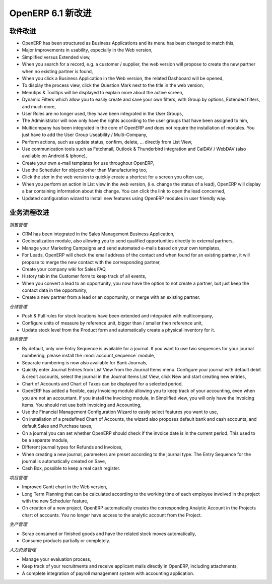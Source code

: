 .. i18n: *********************
.. i18n: What's New in OpenERP
.. i18n: *********************
..

*********************
OpenERP 6.1 新改进
*********************

.. i18n: .. index::
.. i18n:    single: new
.. i18n:    single: features
..

.. index::
   single: new
   single: features

.. i18n: General Features
.. i18n: ================
..

软件改进
================

.. i18n: * OpenERP has been structured as Business Applications and its menu has been changed to match this,
.. i18n: 
.. i18n: * Major improvements in usability, especially in the Web version,
.. i18n: 
.. i18n: * Simplified versus Extended view,
.. i18n: 
.. i18n: * When you search for a record, e.g. a customer / supplier, the web version will propose to create the new partner when no existing partner is found,
.. i18n: 
.. i18n: * When you click a Business Application in the Web version, the related Dashboard will be opened,
.. i18n: 
.. i18n: * To display the process view, click the Question Mark next to the title in the web version,
.. i18n: 
.. i18n: * Menutips & Tooltips will be displayed to explain more about the active screen,
.. i18n: 
.. i18n: * Dynamic Filters which allow you to easily create and save your own filters, with Group by options, Extended filters, and much more,
.. i18n: 
.. i18n: * User Roles are no longer used, they have been integrated in the User Groups,
.. i18n: 
.. i18n: * The Administrator will now only have the rights according to the user groups that have been assigned to him,
.. i18n: 
.. i18n: * Multicompany has been integrated in the core of OpenERP and does not require the installation of modules. You just have to add the User Group Useability / Multi-Company,
.. i18n: 
.. i18n: * Perform actions, such as update status, confirm, delete, ... directly from List View,
.. i18n: 
.. i18n: * Use communication tools such as Fetchmail, Outlook & Thunderbird integration and CalDAV / WebDAV (also available on Android & Iphone),
.. i18n: 
.. i18n: * Create your own e-mail templates for use throughout OpenERP,
.. i18n: 
.. i18n: * Use the Scheduler for objects other than Manufacturing too,
.. i18n: 
.. i18n: * Click the `star` in the web version to quickly create a shortcut for a screen you often use,
.. i18n: 
.. i18n: * When you perform an action in List view in the web version, (i.e. change the status of a lead), OpenERP will display a bar containing information about this change. You can click the link to open the lead concerned,
.. i18n: 
.. i18n: * Updated configuration wizard to install new features using OpenERP modules in user friendly way.
..

* OpenERP has been structured as Business Applications and its menu has been changed to match this,

* Major improvements in usability, especially in the Web version,

* Simplified versus Extended view,

* When you search for a record, e.g. a customer / supplier, the web version will propose to create the new partner when no existing partner is found,

* When you click a Business Application in the Web version, the related Dashboard will be opened,

* To display the process view, click the Question Mark next to the title in the web version,

* Menutips & Tooltips will be displayed to explain more about the active screen,

* Dynamic Filters which allow you to easily create and save your own filters, with Group by options, Extended filters, and much more,

* User Roles are no longer used, they have been integrated in the User Groups,

* The Administrator will now only have the rights according to the user groups that have been assigned to him,

* Multicompany has been integrated in the core of OpenERP and does not require the installation of modules. You just have to add the User Group Useability / Multi-Company,

* Perform actions, such as update status, confirm, delete, ... directly from List View,

* Use communication tools such as Fetchmail, Outlook & Thunderbird integration and CalDAV / WebDAV (also available on Android & Iphone),

* Create your own e-mail templates for use throughout OpenERP,

* Use the Scheduler for objects other than Manufacturing too,

* Click the `star` in the web version to quickly create a shortcut for a screen you often use,

* When you perform an action in List view in the web version, (i.e. change the status of a lead), OpenERP will display a bar containing information about this change. You can click the link to open the lead concerned,

* Updated configuration wizard to install new features using OpenERP modules in user friendly way.

.. i18n: Business Application-related Features
.. i18n: =====================================
..

业务流程改进
=====================================

.. i18n: *Sales Management*
..

*销售管理*

.. i18n: * CRM has been integrated in the Sales Management Business Application,
.. i18n: 
.. i18n: * Geolocalization module, also allowing you to send qualified opportunities directly to external partners,
.. i18n: 
.. i18n: * Manage your Marketing Campaigns and send automated e-mails based on your own templates,
.. i18n: 
.. i18n: * For Leads, OpenERP will check the email address of the contact and when found for an existing partner, it will propose to merge the new contact with the corresponding partner,
.. i18n: 
.. i18n: * Create your company wiki for Sales FAQ,
.. i18n: 
.. i18n: * History tab in the Customer form to keep track of all events,
.. i18n: 
.. i18n: * When you convert a lead to an opportunity, you now have the option to not create a partner, but just keep the contact data in the opportunity,
.. i18n: 
.. i18n: * Create a new partner from a lead or an opportunity, or merge with an existing partner.
..

* CRM has been integrated in the Sales Management Business Application,

* Geolocalization module, also allowing you to send qualified opportunities directly to external partners,

* Manage your Marketing Campaigns and send automated e-mails based on your own templates,

* For Leads, OpenERP will check the email address of the contact and when found for an existing partner, it will propose to merge the new contact with the corresponding partner,

* Create your company wiki for Sales FAQ,

* History tab in the Customer form to keep track of all events,

* When you convert a lead to an opportunity, you now have the option to not create a partner, but just keep the contact data in the opportunity,

* Create a new partner from a lead or an opportunity, or merge with an existing partner.

.. i18n: *Warehouse Management*
..

*仓储管理*

.. i18n: * Push & Pull rules for stock locations have been extended and integrated with multicompany,
.. i18n: 
.. i18n: * Configure units of measure by reference unit, bigger than / smaller then reference unit,
.. i18n: 
.. i18n: * Update stock level from the Product form and automatically create a physical inventory for it.
..

* Push & Pull rules for stock locations have been extended and integrated with multicompany,

* Configure units of measure by reference unit, bigger than / smaller then reference unit,

* Update stock level from the Product form and automatically create a physical inventory for it.

.. i18n: *Accounting & Financial Management*
..

*财务管理*

.. i18n: * By default, only one Entry Sequence is available for a journal. If you want to use two sequences for your journal numbering, please install the :mod:`account_sequence` module,
.. i18n: 
.. i18n: * Separate numbering is now also available for Bank Journals,
.. i18n: 
.. i18n: * Quickly enter Journal Entries from List View from the Journal Items menu. Configure your journal with default debit & credit accounts, select the journal in the Journal Items List View, click New and start creating new entries,
.. i18n: 
.. i18n: * Chart of Accounts and Chart of Taxes can be displayed for a selected period,
.. i18n: 
.. i18n: * OpenERP has added a flexible, easy Invoicing module allowing you to keep track of your accounting, even when you are not an accountant. If you install the Invoicing module, in Simplified view, you will only have the Invoicing items. You should not use both Invoicing and Accounting,
.. i18n: 
.. i18n: * Use the Financial Management Configuration Wizard to easily select features you want to use,
.. i18n: 
.. i18n: * On installation of a predefined Chart of Accounts, the wizard also proposes default bank and cash accounts, and default Sales and Purchase taxes,
.. i18n: 
.. i18n: * On a journal you can set whether OpenERP should check if the invoice date is in the current period. This used to be a separate module,
.. i18n: 
.. i18n: * Different journal types for Refunds and Invoices,
.. i18n: 
.. i18n: * When creating a new journal, parameters are preset according to the journal type. The Entry Sequence for the journal is automatically created on Save,
.. i18n: 
.. i18n: * Cash Box, possible to keep a real cash register.
..

* By default, only one Entry Sequence is available for a journal. If you want to use two sequences for your journal numbering, please install the :mod:`account_sequence` module,

* Separate numbering is now also available for Bank Journals,

* Quickly enter Journal Entries from List View from the Journal Items menu. Configure your journal with default debit & credit accounts, select the journal in the Journal Items List View, click New and start creating new entries,

* Chart of Accounts and Chart of Taxes can be displayed for a selected period,

* OpenERP has added a flexible, easy Invoicing module allowing you to keep track of your accounting, even when you are not an accountant. If you install the Invoicing module, in Simplified view, you will only have the Invoicing items. You should not use both Invoicing and Accounting,

* Use the Financial Management Configuration Wizard to easily select features you want to use,

* On installation of a predefined Chart of Accounts, the wizard also proposes default bank and cash accounts, and default Sales and Purchase taxes,

* On a journal you can set whether OpenERP should check if the invoice date is in the current period. This used to be a separate module,

* Different journal types for Refunds and Invoices,

* When creating a new journal, parameters are preset according to the journal type. The Entry Sequence for the journal is automatically created on Save,

* Cash Box, possible to keep a real cash register.

.. i18n: *Project Management*
..

*项目管理*

.. i18n: * Improved Gantt chart in the Web version,
.. i18n: 
.. i18n: * Long Term Planning that can be calculated according to the working time of each employee involved in the project with the new Scheduler feature,
.. i18n: 
.. i18n: * On creation of a new project, OpenERP automatically creates the corresponding Analytic Account in the Projects chart of accounts. You no longer have access to the analytic account from the Project.
..

* Improved Gantt chart in the Web version,

* Long Term Planning that can be calculated according to the working time of each employee involved in the project with the new Scheduler feature,

* On creation of a new project, OpenERP automatically creates the corresponding Analytic Account in the Projects chart of accounts. You no longer have access to the analytic account from the Project.

.. i18n: *Manufacturing Management*
..

*生产管理*

.. i18n: * Scrap consumed or finished goods and have the related stock moves automatically,
.. i18n: 
.. i18n: * Consume products partially or completely.
..

* Scrap consumed or finished goods and have the related stock moves automatically,

* Consume products partially or completely.

.. i18n: *Human Resources Management*
..

*人力资源管理*

.. i18n: * Manage your evaluation process,
.. i18n: 
.. i18n: * Keep track of your recruitments and receive applicant mails directly in OpenERP, including attachments,
.. i18n: 
.. i18n: * A complete integration of payroll management system with accounting application.
..

* Manage your evaluation process,

* Keep track of your recruitments and receive applicant mails directly in OpenERP, including attachments,

* A complete integration of payroll management system with accounting application.

.. i18n: .. Copyright © Open Object Press. All rights reserved.
..

.. Copyright © Open Object Press. All rights reserved.

.. i18n: .. You may take electronic copy of this publication and distribute it if you don't
.. i18n: .. change the content. You can also print a copy to be read by yourself only.
..

.. You may take electronic copy of this publication and distribute it if you don't
.. change the content. You can also print a copy to be read by yourself only.

.. i18n: .. We have contracts with different publishers in different countries to sell and
.. i18n: .. distribute paper or electronic based versions of this book (translated or not)
.. i18n: .. in bookstores. This helps to distribute and promote the OpenERP product. It
.. i18n: .. also helps us to create incentives to pay contributors and authors using author
.. i18n: .. rights of these sales.
..

.. We have contracts with different publishers in different countries to sell and
.. distribute paper or electronic based versions of this book (translated or not)
.. in bookstores. This helps to distribute and promote the OpenERP product. It
.. also helps us to create incentives to pay contributors and authors using author
.. rights of these sales.

.. i18n: .. Due to this, grants to translate, modify or sell this book are strictly
.. i18n: .. forbidden, unless Tiny SPRL (representing Open Object Press) gives you a
.. i18n: .. written authorisation for this.
..

.. Due to this, grants to translate, modify or sell this book are strictly
.. forbidden, unless Tiny SPRL (representing Open Object Press) gives you a
.. written authorisation for this.

.. i18n: .. Many of the designations used by manufacturers and suppliers to distinguish their
.. i18n: .. products are claimed as trademarks. Where those designations appear in this book,
.. i18n: .. and Open Object Press was aware of a trademark claim, the designations have been
.. i18n: .. printed in initial capitals.
..

.. Many of the designations used by manufacturers and suppliers to distinguish their
.. products are claimed as trademarks. Where those designations appear in this book,
.. and Open Object Press was aware of a trademark claim, the designations have been
.. printed in initial capitals.

.. i18n: .. While every precaution has been taken in the preparation of this book, the publisher
.. i18n: .. and the authors assume no responsibility for errors or omissions, or for damages
.. i18n: .. resulting from the use of the information contained herein.
..

.. While every precaution has been taken in the preparation of this book, the publisher
.. and the authors assume no responsibility for errors or omissions, or for damages
.. resulting from the use of the information contained herein.

.. i18n: .. Published by Open Object Press, Grand Rosière, Belgium
..

.. Published by Open Object Press, Grand Rosière, Belgium
